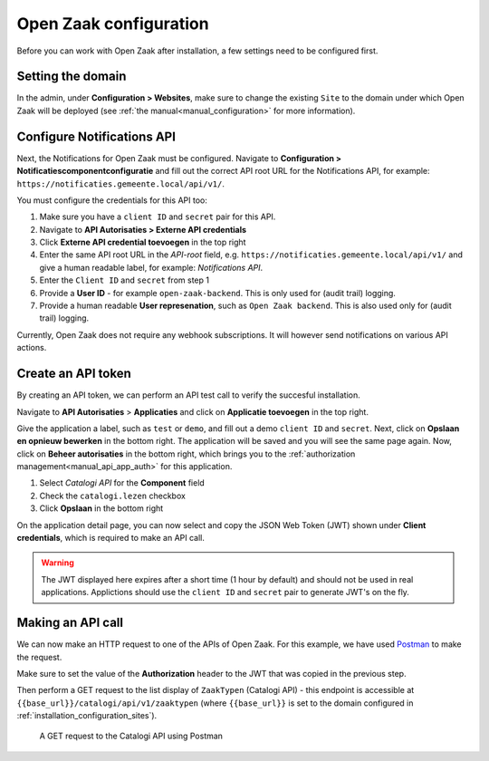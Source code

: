 .. _installation_configuration:

=======================
Open Zaak configuration
=======================

Before you can work with Open Zaak after installation, a few settings need to be
configured first.

.. _installation_configuration_sites:

Setting the domain
==================

In the admin, under **Configuration > Websites**, make sure to change the existing
``Site`` to the domain under which Open Zaak will be deployed (see
:ref:`the manual<manual_configuration>` for more information).

Configure Notifications API
===========================

Next, the Notifications for Open Zaak must be configured. Navigate to
**Configuration > Notificatiescomponentconfiguratie** and fill out the correct API root
URL for the Notifications API, for example: ``https://notificaties.gemeente.local/api/v1/``.

You must configure the credentials for this API too:

1. Make sure you have a ``client ID`` and ``secret`` pair for this API.
2. Navigate to **API Autorisaties > Externe API credentials**
3. Click **Externe API credential toevoegen** in the top right
4. Enter the same API root URL in the *API-root* field, e.g.
   ``https://notificaties.gemeente.local/api/v1/`` and give a human readable label, for
   example: *Notifications API*.
5. Enter the ``Client ID`` and ``secret`` from step 1
6. Provide a **User ID** - for example ``open-zaak-backend``. This is only used for
   (audit trail) logging.
7. Provide a human readable **User represenation**, such as ``Open Zaak backend``. This
   is also used only for (audit trail) logging.

Currently, Open Zaak does not require any webhook subscriptions. It will however
send notifications on various API actions.

Create an API token
===================

By creating an API token, we can perform an API test call to verify the succesful
installation.

Navigate to **API Autorisaties** > **Applicaties** and click on **Applicatie toevoegen**
in the top right.

Give the application a label, such as ``test`` or ``demo``, and fill out a demo
``client ID`` and ``secret``. Next, click on **Opslaan en opnieuw bewerken** in the
bottom right. The application will be saved and you will see the same page again. Now,
click on **Beheer autorisaties** in the bottom right, which brings you to the
:ref:`authorization management<manual_api_app_auth>` for this application.

1. Select *Catalogi API* for the **Component** field
2. Check the ``catalogi.lezen`` checkbox
3. Click **Opslaan** in the bottom right

On the application detail page, you can now select and copy the JSON Web Token (JWT)
shown under **Client credentials**, which is required to make an API call.

.. warning::
   The JWT displayed here expires after a short time (1 hour by default) and should not
   be used in real applications. Applictions should use the ``client ID`` and ``secret``
   pair to generate JWT's on the fly.

Making an API call
==================

We can now make an HTTP request to one of the APIs of Open Zaak. For this example, we
have used `Postman`_ to make the request.

Make sure to set the value of the **Authorization** header to the JWT that was copied
in the previous step.

Then perform a GET request to the list display of ``ZaakTypen`` (Catalogi API) - this
endpoint is accessible at ``{{base_url}}/catalogi/api/v1/zaaktypen`` (where
``{{base_url}}`` is set to the domain configured in
:ref:`installation_configuration_sites`).

.. figure:: assets/api_request.png
    :width: 100%
    :alt: GET request to Catalogi API

    A GET request to the Catalogi API using Postman

.. _Postman: https://www.getpostman.com/
